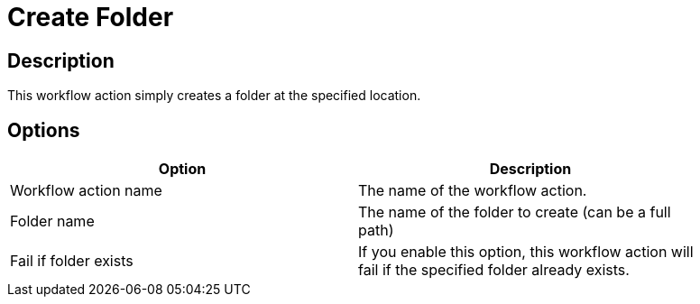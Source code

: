 ////
Licensed to the Apache Software Foundation (ASF) under one
or more contributor license agreements.  See the NOTICE file
distributed with this work for additional information
regarding copyright ownership.  The ASF licenses this file
to you under the Apache License, Version 2.0 (the
"License"); you may not use this file except in compliance
with the License.  You may obtain a copy of the License at
  http://www.apache.org/licenses/LICENSE-2.0
Unless required by applicable law or agreed to in writing,
software distributed under the License is distributed on an
"AS IS" BASIS, WITHOUT WARRANTIES OR CONDITIONS OF ANY
KIND, either express or implied.  See the License for the
specific language governing permissions and limitations
under the License.
////
:documentationPath: /plugins/actions/
:language: en_US
:page-alternativeEditUrl: https://github.com/apache/incubator-hop/edit/master/plugins/actions/createfolder/src/main/doc/createfolder.adoc
= Create Folder

== Description

This workflow action simply creates a folder at the specified location.

== Options

[width="90%", options="header"]
|===
|Option|Description
|Workflow action name|The name of the workflow action.
|Folder name|The name of the folder to create (can be a full path)
|Fail if folder exists|If you enable this option, this workflow action will fail if the specified folder already exists. 
|===